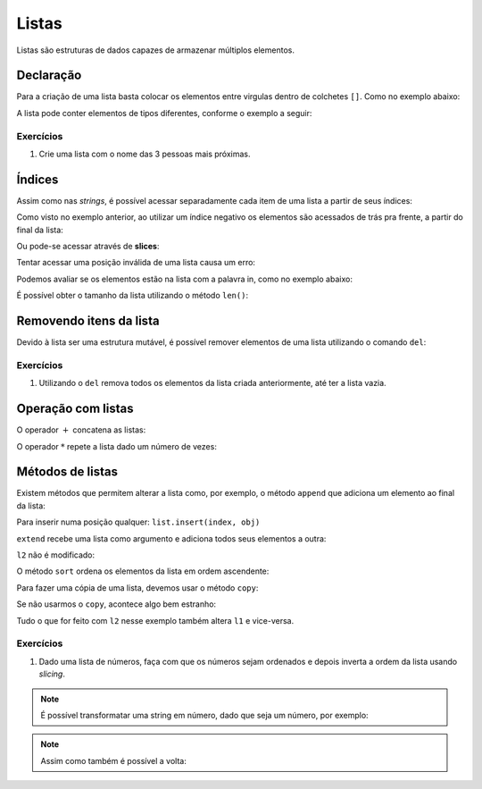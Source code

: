 ======
Listas
======

Listas são estruturas de dados capazes de armazenar múltiplos elementos.

----------
Declaração
----------

Para a criação de uma lista basta colocar os elementos entre virgulas dentro de
colchetes ``[]``. Como no exemplo abaixo:

.. doctest::

        >>> nomes_frutas = ["maçã", "banana", "abacaxi"]
        >>> nomes_frutas
        ['maçã', 'banana', 'abacaxi']

        >>> numeros = [2, 13, 17, 47]
        >>> numeros
        [2, 13, 17, 47]

A lista pode conter elementos de tipos diferentes, conforme o exemplo a seguir:

.. doctest::

        >>> ['lorem ipsum', 150, 1.3, [-1, -2]]
        ['lorem ipsum', 150, 1.3, [-1, -2]]

        >>> vazia = []
        >>> vazia
        []

Exercícios
==========

1. Crie uma lista com o nome das 3 pessoas mais próximas.

-------
Índices
-------

Assim como nas *strings*, é possível acessar separadamente cada item de uma
lista a partir de seus índices:

.. doctest::

        >>> lista = [100, 200, 300, 400, 500]
        >>> lista[0]  # os índices sempre começam em 0
        100

        >>> lista[2]
        300

        >>> lista[4]  # último elemento
        500

        >>> lista[-1]  # outra maneira de acessar o último elemento
        500

Como visto no exemplo anterior, ao utilizar um índice negativo os elementos são
acessados de trás pra frente, a partir do final da lista:

.. doctest::

        >>> lista[-2]  # penúltimo elemento
        400

        >>> lista[-3]  # terceiro
        300

        >>> lista[-4]  # segundo
        200

        >>> lista[-5]  # primeiro
        100

Ou pode-se acessar através de **slices**:

.. doctest::

        >>> lista[2:4]
        [300, 400]

        >>> lista[:3]
        [100, 200, 300]

        >>> lista[2:]
        [300, 400, 500]

Tentar acessar uma posição inválida de uma lista causa um erro:

.. doctest::

        >>> lista[10]
        Traceback (most recent call last):
            ...
        IndexError: list index out of range

        >>> lista[-10]
        Traceback (most recent call last):
            ,,,
        IndexError: list index out of range

Podemos avaliar se os elementos estão na lista com a palavra in, como no exemplo
abaixo:

.. doctest::

        >>> lista_estranha = ['duas palavras', 42, True, ['batman', 'robin'], -0.84, 'hipófise']
        >>> 42 in lista_estranha
        True

        >>> 'duas palavras' in lista_estranha
        True

        >>> 'dominó' in lista_estranha
        False

        >>> 'batman' in lista_estranha[3]  # note que o elemento com índice 3 também é uma lista
        True

É possível obter o tamanho da lista utilizando o método ``len()``:

.. doctest::

        >>> len(lista)
        5

        >>> len(lista_estranha)
        6

        >>> len(lista_estranha[3])
        2

------------------------
Removendo itens da lista
------------------------

Devido à lista ser uma estrutura mutável, é possível remover elementos de uma
lista utilizando o comando ``del``:

.. doctest::

        >>> lista_estranha
        ['duas palavras', 42, True, ['batman', 'robin'], -0.84, 'hipófise']

        >>> del lista_estranha[2]
        >>> lista_estranha
        ['duas palavras', 42, ['batman', 'robin'], -0.84, 'hipófise']

        >>> del lista_estranha[-1]  # Remove o último elemento da list
        >>> lista_estranha
        ['duas palavras', 42, ['batman', 'robin'], -0.84]

Exercícios
==========

1. Utilizando o ``del`` remova todos os elementos da lista criada anteriormente,
   até ter a lista vazia.

-------------------
Operação com listas
-------------------

O operador :math:`+` concatena as listas:

.. doctest::

        >>> a = [1, 2, 3]
        >>> b = [4, 5, 6]
        >>> c = a + b
        >>> c
        [1, 2, 3, 4, 5, 6]

O operador :math:`*` repete a lista dado um número de vezes:

.. doctest::

        >>> [0] * 3
        [0, 0, 0]

        >>> [1, 2, 3] * 2
        [1, 2, 3, 1, 2, 3]


-----------------
Métodos de listas
-----------------

Existem métodos que permitem alterar a lista como, por exemplo, o método
``append`` que adiciona um elemento ao final da lista:

.. doctest::

        >>> l = ['a', 'b', 'c']
        >>> l
        ['a', 'b', 'c']

        >>> l.append('e')
        >>> l
        ['a', 'b', 'c', 'e']

Para inserir numa posição qualquer: ``list.insert(index, obj)``

.. doctest::

        >>> l.insert(3, 'd')
        >>> l
        ['a', 'b', 'c', 'd', 'e']

``extend`` recebe uma lista como argumento e adiciona todos seus elementos a
outra:

.. doctest::

        >>> l1 = ['a', 'b', 'c']
        >>> l2 = ['d', 'e']
        >>> l1
        ['a', 'b', 'c']

        >>> l2
        ['d', 'e']

        >>> l1.extend(l2)
        >>> l1
        ['a', 'b', 'c', 'd', 'e']

``l2`` não é modificado:

.. doctest::

        >>> l2
        ['d', 'e']

O método ``sort`` ordena os elementos da lista em ordem ascendente:

.. doctest::

        >>> lista_desordenada = ['b', 'z', 'k', 'a', 'h']
        >>> lista_desordenada
        ['b', 'z', 'k', 'a', 'h']

        >>> lista_desordenada.sort()
        >>> lista_desordenada  # Agora está ordenada!
        ['a', 'b', 'h', 'k', 'z']

Para fazer uma cópia de uma lista, devemos usar o método ``copy``:

.. doctest::

        >>> l1 = ['a', 'b', 'c']
        >>> l2 = l1.copy()
        >>> l1
        ['a', 'b', 'c']
        >>> l2
        ['a', 'b', 'c']
        >>> l2.append('d')
        >>> l1
        ['a', 'b', 'c']
        >>> l2
        ['a', 'b', 'c', 'd']

Se não usarmos o ``copy``, acontece algo bem estranho:

.. doctest::

        >>> l1 = ['a', 'b', 'c']
        >>> l2 = l1
        >>> l1
        ['a', 'b', 'c']
        >>> l2
        ['a', 'b', 'c']
        >>> l2.append('d')
        >>> l1
        ['a', 'b', 'c', 'd']
        >>> l2
        ['a', 'b', 'c', 'd']

Tudo o que for feito com ``l2`` nesse exemplo também altera ``l1`` e vice-versa.


Exercícios
==========

1. Dado uma lista de números, faça com que os números sejam ordenados e depois
   inverta a ordem da lista usando *slicing*.

.. note::

        É possível transformatar uma string em número, dado que seja um número,
        por exemplo:

        .. doctest::

                >>> numero = int("2")
                >>> numero
                2

.. note::

        Assim como também é possível a volta:

        .. doctest::

                >>> numero_string = str(1900)
                >>> numero_string
                '1900'
                >>> type(numero_string)
                <class 'str'>
